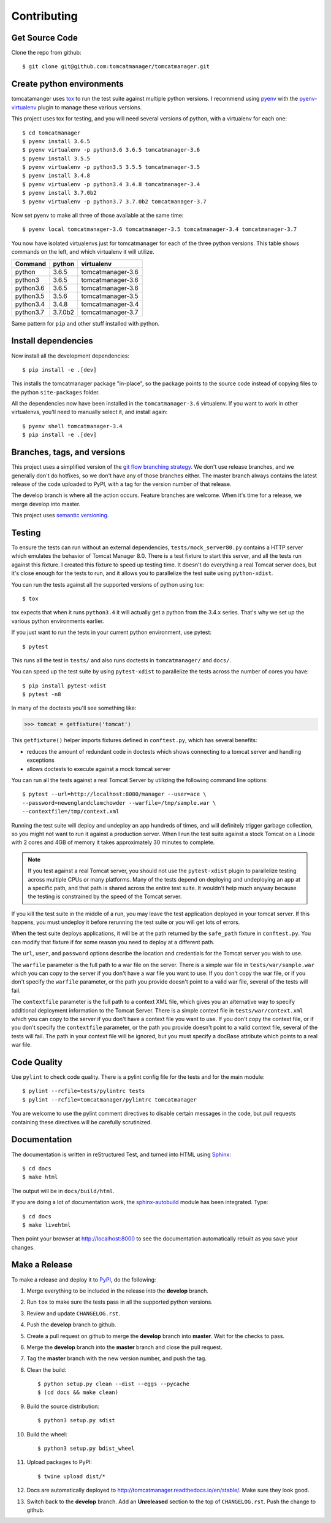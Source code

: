 Contributing
============

Get Source Code
---------------

Clone the repo from github::

		$ git clone git@github.com:tomcatmanager/tomcatmanager.git


Create python environments
--------------------------

tomcatamanger uses `tox <https://tox.readthedocs.io/en/latest/>`_ to run
the test suite against multiple python versions. I recommend using `pyenv
<https://github.com/pyenv/pyenv>`_ with the `pyenv-virtualenv
<https://github.com/pyenv/pyenv-virtualenv>`_ plugin to manage these
various versions.

This project uses tox for testing, and you will need several versions of
python, with a virtualenv for each one::

    $ cd tomcatmanager
    $ pyenv install 3.6.5
    $ pyenv virtualenv -p python3.6 3.6.5 tomcatmanager-3.6
    $ pyenv install 3.5.5
    $ pyenv virtualenv -p python3.5 3.5.5 tomcatmanager-3.5
    $ pyenv install 3.4.8
    $ pyenv virtualenv -p python3.4 3.4.8 tomcatmanager-3.4
    $ pyenv install 3.7.0b2
    $ pyenv virtualenv -p python3.7 3.7.0b2 tomcatmanager-3.7

Now set pyenv to make all three of those available at the same time::

    $ pyenv local tomcatmanager-3.6 tomcatmanager-3.5 tomcatmanager-3.4 tomcatmanager-3.7

You now have isolated virtualenvs just for tomcatmanager for each of the
three python versions. This table shows commands on the left, and which
virtualenv it will utilize.

=========  =======  =================
Command    python   virtualenv
=========  =======  =================
python     3.6.5    tomcatmanager-3.6
python3    3.6.5    tomcatmanager-3.6
python3.6  3.6.5    tomcatmanager-3.6
python3.5  3.5.6    tomcatmanager-3.5
python3.4  3.4.8    tomcatmanager-3.4
python3.7  3.7.0b2  tomcatmanager-3.7
=========  =======  =================

Same pattern for ``pip`` and other stuff installed with python.


Install dependencies
--------------------

Now install all the development dependencies::

    $ pip install -e .[dev]

This installs the tomcatmanager package "in-place", so the package points
to the source code instead of copying files to the python
``site-packages`` folder.

All the dependencies now have been installed in the ``tomcatmanager-3.6``
virtualenv. If you want to work in other virtualenvs, you'll need to manually
select it, and install again::

   $ pyenv shell tomcatmanager-3.4
   $ pip install -e .[dev]


Branches, tags, and versions
----------------------------

This project uses a simplified version of the `git flow branching
strategy <http://nvie.com/posts/a-successful-git-branching-model/>`_. We
don't use release branches, and we generally don't do hotfixes, so we
don't have any of those branches either. The master branch always
contains the latest release of the code uploaded to PyPI, with a tag for
the version number of that release.

The develop branch is where all the action occurs. Feature branches are
welcome. When it's time for a release, we merge develop into master.

This project uses `semantic versioning <http://semver.org/>`_.


Testing
-------

To ensure the tests can run without an external dependencies,
``tests/mock_server80.py`` contains a HTTP server which emulates the behavior
of Tomcat Manager 8.0. There is a test fixture to start this server, and all
the tests run against this fixture. I created this fixture to speed up testing
time. It doesn't do everything a real Tomcat server does, but it's close enough for the tests to run, and it allows you to parallelize the test suite using ``python-xdist``.

You can run the tests against all the supported versions of python using tox::

    $ tox

tox expects that when it runs ``python3.4`` it will actually get a python from
the 3.4.x series. That's why we set up the various python environments earlier.

If you just want to run the tests in your current python environment, use
pytest::

	$ pytest

This runs all the test in ``tests/`` and also runs doctests in
``tomcatmanager/`` and ``docs/``.

You can speed up the test suite by using ``pytest-xdist`` to parallelize the
tests across the number of cores you have::

    $ pip install pytest-xdist
    $ pytest -n8

In many of the doctests you'll see something like:

>>> tomcat = getfixture('tomcat')

This ``getfixture()`` helper imports fixtures defined in ``conftest.py``,
which has several benefits:

- reduces the amount of redundant code in doctests which shows connecting
  to a tomcat server and handling exceptions
- allows doctests to execute against a mock tomcat server

You can run all the tests against a real Tomcat Server by utilizing the
following command line options::

   $ pytest --url=http://localhost:8080/manager --user=ace \
   --password=newenglandclamchowder --warfile=/tmp/sample.war \
   --contextfile=/tmp/context.xml

Running the test suite will deploy and undeploy an app hundreds of times, and
will definitely trigger garbage collection, so you might not want to run it
against a production server. When I run the test suite against a stock Tomcat
on a Linode with 2 cores and 4GB of memory it takes approximately 30 minutes
to complete.

.. note::

   If you test against a real Tomcat server, you should not use the
   ``pytest-xdist`` plugin to parallelize testing across multiple CPUs or
   many platforms. Many of the tests depend on deploying and undeploying an
   app at a specific path, and that path is shared across the entire test
   suite. It wouldn't help much anyway because the testing is constrained
   by the speed of the Tomcat server.

If you kill the test suite in the middle of a run, you may leave the test
application deployed in your tomcat server. If this happens, you must undeploy
it before rerunning the test suite or you will get lots of errors.

When the test suite deploys applications, it will be at the path returned by
the ``safe_path`` fixture in ``conftest.py``. You can modify that fixture if
for some reason you need to deploy at a different path.

The ``url``, ``user``, and ``password`` options describe the location and
credentials for the Tomcat server you wish to use.

The ``warfile`` parameter is the full path to a war file on the server. There
is a simple war file in ``tests/war/sample.war`` which you can copy to the
server if you don't have a war file you want to use. If you don't copy the war
file, or if you don't specify the ``warfile`` parameter, or the path you
provide doesn't point to a valid war file, several of the tests will fail.

The ``contextfile`` parameter is the full path to a context XML file, which
gives you an alternative way to specify additional deployment information to
the Tomcat Server. There is a simple context file in ``tests/war/context.xml``
which you can copy to the server if you don't have a context file you want to
use. If you don't copy the context file, or if you don't specify the
``contextfile`` parameter, or the path you provide doesn't point to a valid
context file, several of the tests will fail. The path in your context file
will be ignored, but you must specify a docBase attribute which points to a
real war file.


Code Quality
------------

Use ``pylint`` to check code quality. There is a pylint config file for the
tests and for the main module::

   $ pylint --rcfile=tests/pylintrc tests
   $ pylint --rcfile=tomcatmanager/pylintrc tomcatmanager

You are welcome to use the pylint comment directives to disable certain
messages in the code, but pull requests containing these directives will be
carefully scrutinized.


Documentation
-------------

The documentation is written in reStructured Test, and turned into HTML using
`Sphinx <http://www.sphinx-doc.org>`_::

   $ cd docs
   $ make html

The output will be in ``docs/build/html``.

If you are doing a lot of documentation work, the `sphinx-autobuild
<https://github.com/GaretJax/sphinx-autobuild>`_ module has been integrated.
Type::

   $ cd docs
   $ make livehtml

Then point your browser at `<http://localhost:8000>`_ to see the
documentation automatically rebuilt as you save your changes.


Make a Release
--------------

To make a release and deploy it to `PyPI
<https://pypi.python.org/pypi>`_, do the following:

1. Merge everything to be included in the release into the **develop** branch.

2. Run ``tox`` to make sure the tests pass in all the supported python versions.

3. Review and update ``CHANGELOG.rst``.

4. Push the **develop** branch to github.

5. Create a pull request on github to merge the **develop** branch into
   **master**. Wait for the checks to pass.

6. Merge the **develop** branch into the **master** branch and close the pull
   request.

7. Tag the **master** branch with the new version number, and push the tag.

8. Clean the build::

    $ python setup.py clean --dist --eggs --pycache
    $ (cd docs && make clean)
   
9. Build the source distribution::

    $ python3 setup.py sdist

10. Build the wheel::

    $ python3 setup.py bdist_wheel

11. Upload packages to PyPI::

    $ twine upload dist/*

12. Docs are automatically deployed to http://tomcatmanager.readthedocs.io/en/stable/.
    Make sure they look good.

13. Switch back to the **develop** branch. Add an **Unreleased** section to
    the top of ``CHANGELOG.rst``. Push the change to github.
